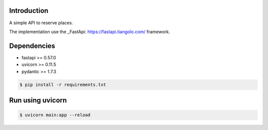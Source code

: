 ------------
Introduction
------------

A simple API to reserve places.

The implementation use the _FastApi: https://fastapi.tiangolo.com/ framework.


------------
Dependencies
------------
- fastapi >= 0.57.0
- uvicorn >= 0.11.5
- pydantic >= 1.7.3

.. code-block:: bash

    $ pip install -r requirements.txt

-----------------
Run using uvicorn
-----------------

.. code-block:: bash

    $ uvicorn main:app --reload
